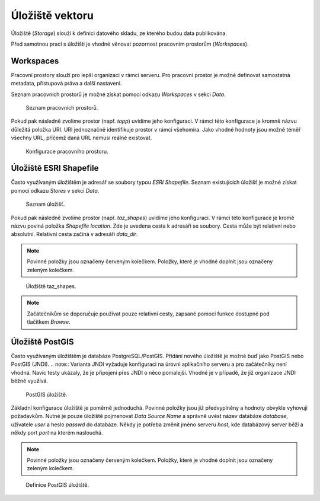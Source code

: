 .. index::
   single: Úložiště vektoru

.. _ulozistev:

Úložiště vektoru
----------------

Úložiště (`Storage`) slouží k definici datového skladu, ze kterého budou
data publikována.

Před samotnou prací s úložišti je vhodné věnovat pozornost pracovním 
prostorům (`Workspaces`).

Workspaces
==========

Pracovní prostory slouží pro lepší organizaci v rámci serveru. Pro pracovní prostor
je možné definovat samostatná metadata, přístupová práva a další nastavení.

Seznam pracovních prostorů je možné získat pomocí odkazu `Workspaces` v sekci `Data`.

.. figure:: images/workspaces.png

   Seznam pracovních prostorů.
   
Pokud pak následně zvolíme prostor (např. `topp`) uvidíme jeho konfiguraci. 
V rámci této konfigurace je kromně názvu důležitá položka URI. URI jednoznačně
identifikuje prostor v rámci všehomíra. Jako vhodné hodnoty jsou možné téměř 
všechny URL, přičemž daná URL nemusí reálně existovat.

.. figure:: images/workspace.png

   Konfigurace pracovního prostoru.
   
Úložiště ESRI Shapefile
=======================

Často využívaným úložištěm je adresář se soubory typou `ESRI Shapefile`. Seznam
existujících úložišť je možné získat pomocí odkazu `Stores` v sekci `Data`. 

.. figure:: images/stores.png

   Seznam úložišť.
   
Pokud pak následně zvolíme prostor (např. `taz_shapes`) uvidíme jeho konfiguraci. 
V rámci této konfigurace je kromě názvu poviná položka `Shapefile location`.
Zde je uvedena cesta k adresáři se soubory. Cesta může být relativní nebo absolutní. 
Relativní cesta začíná v adresáři `data_dir`.

.. note:: Povinné položky jsou označeny červeným kolečkem. Položky, které je vhodné doplnit jsou označeny zeleným kolečkem.

.. figure:: images/store.png

   Úložiště taz_shapes.
   
.. note:: Začátečníkům se doporučuje používat pouze relativní cesty, zapsané pomocí funkce dostupné pod tlačítkem `Browse`.

Úložiště PostGIS
================

Často využívaným úložištěm je databáze PostgreSQL/PostGIS. Přidání nového
úložiště je možné buď jako PostGIS nebo PostGIS (JNDI). 
.. note:: Varianta JNDI vyžaduje konfiguraci na úrovni aplikačního serveru a pro 
začátečníky není vhodná. Navíc testy ukázaly, že je připojení přes JNDI o něco pomalejší. 
Vhodné je v případě, že již organizace JNDI běžně využívá.

.. figure:: images/storepostgis1.png

   PostGIS úložiště.
   
Základní konfigurace úložiště je poměrně jednoduchá. Povinné položky jsou již předvyplněny a 
hodnoty obvykle vyhovují požadavkům. Nutné je pouze úložiště pojmenovat `Data Source Name` a 
správně uvést název databáze `database`, uživatele `user` a heslo `passwd` do databáze.
Někdy je potřeba změnit jméno serveru `host`, kde databázový server běží a někdy port `port` na kterém naslouchá.

.. note:: Povinné položky jsou označeny červeným kolečkem. Položky, které je vhodné doplnit jsou označeny zeleným kolečkem.

.. figure:: images/storepostgis2.png

   Definice PostGIS úložiště.
   




